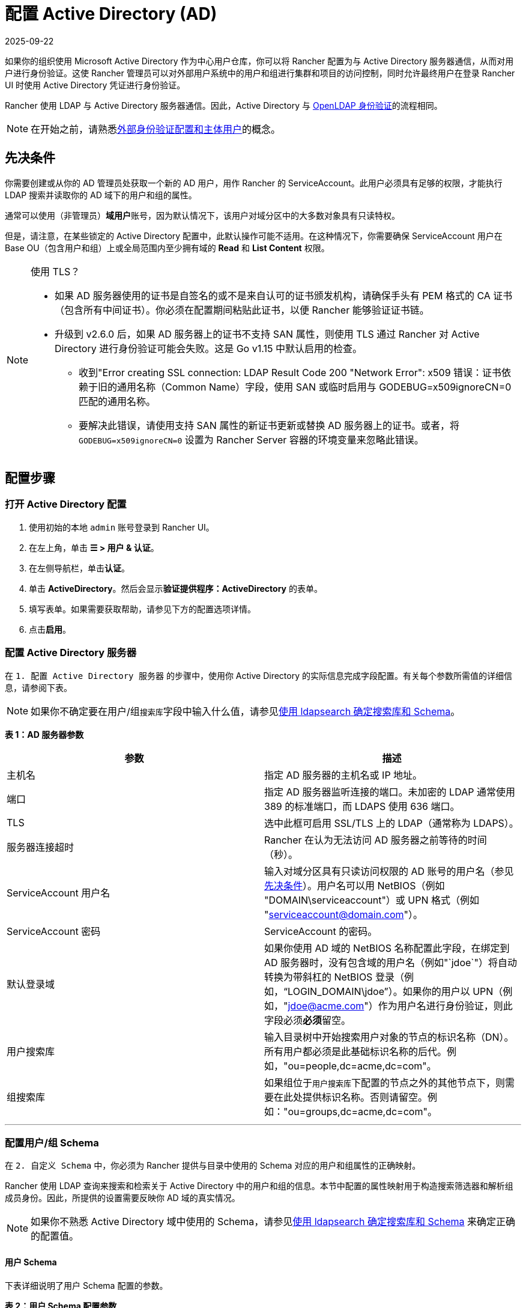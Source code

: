 = 配置 Active Directory (AD)
:page-languages: [en, zh]
:revdate: 2025-09-22
:page-revdate: {revdate}

如果你的组织使用 Microsoft Active Directory 作为中心用户仓库，你可以将 Rancher 配置为与 Active Directory 服务器通信，从而对用户进行身份验证。这使 Rancher 管理员可以对外部用户系统中的用户和组进行集群和项目的访问控制，同时允许最终用户在登录 Rancher UI 时使用 Active Directory 凭证进行身份验证。

Rancher 使用 LDAP 与 Active Directory 服务器通信。因此，Active Directory 与 xref:rancher-admin/users/authn-and-authz/openldap/openldap.adoc[OpenLDAP 身份验证]的流程相同。

[NOTE]
====

在开始之前，请熟悉xref:./authn-and-authz.adoc#_外部认证配置和用户主体[外部身份验证配置和主体用户]的概念。
====


== 先决条件

你需要创建或从你的 AD 管理员处获取一个新的 AD 用户，用作 Rancher 的 ServiceAccount。此用户必须具有足够的权限，才能执行 LDAP 搜索并读取你的 AD 域下的用户和组的属性。

通常可以使用（非管理员）**域用户**账号，因为默认情况下，该用户对域分区中的大多数对象具有只读特权。

但是，请注意，在某些锁定的 Active Directory 配置中，此默认操作可能不适用。在这种情况下，你需要确保 ServiceAccount 用户在 Base OU（包含用户和组）上或全局范围内至少拥有域的 *Read* 和 *List Content* 权限。

[NOTE]
.使用 TLS？
====

* 如果 AD 服务器使用的证书是自签名的或不是来自认可的证书颁发机构，请确保手头有 PEM 格式的 CA 证书（包含所有中间证书）。你必须在配置期间粘贴此证书，以便 Rancher 能够验证证书链。
* 升级到 v2.6.0 后，如果 AD 服务器上的证书不支持 SAN 属性，则使用 TLS 通过 Rancher 对 Active Directory 进行身份验证可能会失败。这是 Go v1.15 中默认启用的检查。
 ** 收到"Error creating SSL connection: LDAP Result Code 200 "Network Error": x509 错误：证书依赖于旧的通用名称（Common Name）字段，使用 SAN 或临时启用与 GODEBUG=x509ignoreCN=0 匹配的通用名称。
 ** 要解决此错误，请使用支持 SAN 属性的新证书更新或替换 AD 服务器上的证书。或者，将 `GODEBUG=x509ignoreCN=0` 设置为 Rancher Server 容器的环境变量来忽略此错误。
====


== 配置步骤

=== 打开 Active Directory 配置

. 使用初始的本地 `admin` 账号登录到 Rancher UI。
. 在左上角，单击 *☰ > 用户 & 认证*。
. 在左侧导航栏，单击**认证**。
. 单击 *ActiveDirectory*。然后会显示**验证提供程序：ActiveDirectory** 的表单。
. 填写表单。如果需要获取帮助，请参见下方的配置选项详情。
. 点击**启用**。

=== 配置 Active Directory 服务器

在 `1. 配置 Active Directory 服务器` 的步骤中，使用你 Active Directory 的实际信息完成字段配置。有关每个参数所需值的详细信息，请参阅下表。

[NOTE]
====

如果你不确定要在用户/组``搜索库``字段中输入什么值，请参见<<_附录使用_ldapsearch_确定搜索库和_schema,使用 ldapsearch 确定搜索库和 Schema>>。
====


*表 1：AD 服务器参数*

|===
| 参数 | 描述

| 主机名
| 指定 AD 服务器的主机名或 IP 地址。

| 端口
| 指定 AD 服务器监听连接的端口。未加密的 LDAP 通常使用 389 的标准端口，而 LDAPS 使用 636 端口。

| TLS
| 选中此框可启用 SSL/TLS 上的 LDAP（通常称为 LDAPS）。

| 服务器连接超时
| Rancher 在认为无法访问 AD 服务器之前等待的时间（秒）。

| ServiceAccount 用户名
| 输入对域分区具有只读访问权限的 AD 账号的用户名（参见<<_先决条件,先决条件>>）。用户名可以用 NetBIOS（例如 "DOMAIN\serviceaccount"）或 UPN 格式（例如 "serviceaccount@domain.com"）。

| ServiceAccount 密码
| ServiceAccount 的密码。

| 默认登录域
| 如果你使用 AD 域的 NetBIOS 名称配置此字段，在绑定到 AD 服务器时，没有包含域的用户名（例如"`jdoe`"）将自动转换为带斜杠的 NetBIOS 登录（例如，"`LOGIN_DOMAIN\jdoe`"）。如果你的用户以 UPN（例如，"jdoe@acme.com"）作为用户名进行身份验证，则此字段必须**必须**留空。

| 用户搜索库
| 输入目录树中开始搜索用户对象的节点的标识名称（DN）。所有用户都必须是此基础标识名称的后代。例如，"ou=people,dc=acme,dc=com"。

| 组搜索库
| 如果组位于``用户搜索库``下配置的节点之外的其他节点下，则需要在此处提供标识名称。否则请留空。例如："ou=groups,dc=acme,dc=com"。
|===

'''

=== 配置用户/组 Schema

在 `2. 自定义 Schema` 中，你必须为 Rancher 提供与目录中使用的 Schema 对应的用户和组属性的正确映射。

Rancher 使用 LDAP 查询来搜索和检索关于 Active Directory 中的用户和组的信息。本节中配置的属性映射用于构造搜索筛选器和解析组成员身份。因此，所提供的设置需要反映你 AD 域的真实情况。

[NOTE]
====

如果你不熟悉 Active Directory 域中使用的 Schema，请参见<<_附录使用_ldapsearch_确定搜索库和_schema,使用 ldapsearch 确定搜索库和 Schema>> 来确定正确的配置值。
====


==== 用户 Schema

下表详细说明了用户 Schema 配置的参数。

*表 2：用户 Schema 配置参数*

|===
| 参数 | 描述

| Object Class
| 域中用于用户对象的对象类别名称。如果定义了此参数，则仅指定对象类别的名称 - __请勿__将其放在 LDAP 包装器中，例如 `&(objectClass=xxxx)`。

| Username Attribute
| 用户属性的值适合作为显示名称。

| Login Attribute
| 登录属性的值与用户登录 Rancher 时输入的凭证的用户名部分匹配。如果你的用户以他的 UPN（例如 "jdoe@acme.com"）作为用户名进行身份验证，则此字段通常必须设置为 `userPrincipalName`。否则，对于旧的 NetBIOS 风格的登录名（例如 "jdoe"），则通常设为 `sAMAccountName`。

| User Member Attribute
| 包含用户所属组的属性。

| Search Attribute
| 当用户输入文本以在用户界面中添加用户或组时，Rancher 会查询 AD 服务器，并尝试根据此设置中提供的属性匹配用户。可以通过使用管道（"`\|`"）符号分隔属性来指定多个属性。要匹配 UPN 用户名（例如 jdoe@acme.com），通常应将此字段的值设置为 `userPrincipalName`。

| Search Filter
| 当 Rancher 尝试将用户添加到网站访问列表，或尝试将成员添加到集群或项目时，此筛选器将应用于搜索的用户列表。例如，用户搜索筛选器可能是 `(\|(memberOf=CN=group1,CN=Users,DC=testad,DC=rancher,DC=io)(memberOf=CN=group2,CN=Users,DC=testad,DC=rancher,DC=io))`。注意：如果搜索筛选器未使用link:https://docs.microsoft.com/en-us/windows/win32/adsi/search-filter-syntax[有效的 AD 搜索语法]，则用户列表将为空。

| User Enabled Attribute
| 该属性是一个整数值，代表用户账号标志的枚举。Rancher 使用此选项来确定用户账号是否已禁用。通常应该将此参数设置为 AD 标准的 `userAccountControl`。

| Disabled Status Bitmask
| 指定的禁用用户账号的 `User Enabled Attribute` 的值。通常，你应该将此参数设置为 Microsoft Active Directory Schema 中指定的默认值 2（请参见link:https://docs.microsoft.com/en-us/windows/desktop/adschema/a-useraccountcontrol#remarks[此处]）。
|===

'''

==== 组 Schema

下表详细说明了组 Schema 配置的参数。

*表 3：组 Schema 配置参数*

|===
| 参数 | 描述

| Object Class
| 域中用于组对象的对象类别名称。如果定义了此参数，则仅指定对象类别的名称 - __请勿__将其放在 LDAP 包装器中，例如 `&(objectClass=xxxx)`。

| Name Attribute
| 名称属性的值适合作为显示名称。

| Group Member User Attribute
| **用户属性**的名称。它的格式与 `Group Member Mapping Attribute` 中的组成员匹配。

| Group Member Mapping Attribute
| 包含组成员的组属性的名称。

| Search Attribute
| 在将组添加到集群或项目时，用于构造搜索筛选器的属性。请参见用户 Schema 的 `Search Attribute`。

| Search Filter
| 当 Rancher 尝试将组添加到网站访问列表，或将组添加到集群或项目时，此筛选器将应用于搜索的组列表。例如，组搜索筛选器可以是 `(\|(cn=group1)(cn=group2))`。注意：如果搜索筛选器未使用link:https://docs.microsoft.com/en-us/windows/win32/adsi/search-filter-syntax[有效的 AD 搜索语法]，则组列表将为空。

| Group DN Attribute
| 组属性的名称，其格式与描述用户成员身份的用户属性中的值匹配。参见 `User Member Attribute`。

| Nested Group Membership
| 此设置定义 Rancher 是否应解析嵌套组成员身份。仅当你的组织使用这些嵌套成员身份时才使用（即你有包含其他组作为成员的组。我们建议尽量避免使用嵌套组，从而避免在存在大量嵌套成员时出现潜在的性能问题）。
|===

'''

=== 测试身份验证

完成配置后，请**使用你的 AD 管理员账户**测试与 AD 服务器的连接。如果测试成功，将启用配置的 Active Directory 身份验证，测试时使用的账号会成为管理员。

[NOTE]
====

与此步骤中输入的凭证相关的 AD 用户将映射到本地主体账号，并在 Rancher 中分配系统管理员权限。因此，你应该决定使用哪个 AD 账号来执行此步骤。
====


. 输入应映射到本地主体账号的 AD 账号的**用户名**和**密码** 。
. 点击**启用 Active Directory 认证**来完成设置。

*结果*：

* 已启用 Active Directory 身份验证。
* 你已使用 AD 凭证以系统管理员身份登录到 Rancher。

[NOTE]
====

如果 LDAP 服务中断，你仍然可以使用本地配置的 `admin` 账号和密码登录。
====


== 附录：使用 ldapsearch 确定搜索库和 Schema

为了成功配置 AD 身份验证，你必须提供 AD 服务器的层次结构和 Schema 的正确配置。

https://manpages.ubuntu.com/manpages/noble/en/man1/ldapsearch.1.html[`ldapsearch`] 工具允许你查询你的 AD 服务器，从而了解用于用户和组对象的 Schema。

在下面的示例命令中，我们假设：

* Active Directory 服务器的主机名是 `ad.acme.com`。
* 服务器正在监听端口 `389` 上的未加密连接。
* Active Directory 的域是 `acme`。
* 你有一个用户名为 `jdoe`，密码为 `secret` 的有效 AD 账号。

=== 确认搜索库

首先，我们将使用 `ldapsearch` 来找到用户和组的父节点的标识名称：

 $ ldapsearch -x -D "acme\jdoe" -w "secret" -p 389 \
 -h ad.acme.com -b "dc=acme,dc=com" -s sub "sAMAccountName=jdoe"

此命令执行 LDAP 搜索，搜索起点设置为域根目录（`-b "dc=acme,dc=com"`），并执行针对用户账号（`sAMAccountNam=jdoe`）的筛选器，返回所述用户的属性：

image::ldapsearch-user.png[]

因为在这种情况下，用户的 DN 是 `CN=John Doe,CN=Users,DC=acme,DC=com` [5]，所以我们应该使用父节点 DN `CN=Users,DC=acme,DC=com` 来配置**用户搜索库**。

同样，基于 *memberOf* 属性 [4] 中引用的组的 DN，**组搜索库**的值将是该值的父节点，即 `OU=Groups,DC=acme,DC=com`。

=== 确定用户 Schema

上述 `ldapsearch` 查询的输出还能用于确定在用户 Schema 配置中使用的值：

* `Object Class`：*person* [1]
* `Username Attribute`:：*name* [2]
* `Login Attribute`：*sAMAccountName* [3]
* `User Member Attribute`：*memberOf* [4]

[NOTE]
====

如果我们组织中的 AD 用户使用其 UPN（例如 `jdoe@acme.com`）而不是短登录名进行身份验证，则必须将 `Login Attribute` 设置为 *userPrincipalName*。
====


[cols=2*]
|===
| 我们还将 `Search Attribute` 数设置为 **sAMAccountName
| name**。这样，用户可以通过输入用户名或全名添加到 Rancher UI 中的集群/项目中。
|===

=== 确定组 Schema

接下来，我们将查询与此用户关联的一个组，在本例中为 `CN=examplegroup,OU=Groups,DC=acme,DC=com`：

 $ ldapsearch -x -D "acme\jdoe" -w "secret" -p 389 \
 -h ad.acme.com -b "ou=groups,dc=acme,dc=com" \
 -s sub "CN=examplegroup"

此命令将告知我们用于组对象的属性：

image::ldapsearch-group.png[]

同样，这能让我们确定要在组 Schema 配置中输入的值：

* `Object Class`：*group* [1]
* `Name Attribute`：*name* [2]
* `Group Member Mapping Attribute`：*member* [3]
* `Search Attribute`：*sAMAccountName* [4]

查看 *member* 属性的值，我们可以看到它包含被引用用户的 DN。这对应我们的用户对象中的 *distinguishedName* 属性。因此，必须将 `Group Member User Attribute` 参数的值设置为此属性。

同样，我们可以看到用户对象中 *memberOf* 属性中的值对应组的 *distinguishedName* [5]。因此，我们需要将 `Group DN Attribute` 参数的值设置为此属性。

== 附录：故障排除

如果在测试与 Active Directory 服务器的连接时遇到问题，请首先仔细检查为 ServiceAccount 输入的凭证以及搜索库配置。你还可以检查 Rancher 日志来查明问题的原因。调试日志可能包含有关错误的更详细信息。详情请参见xref:faq/technical-items.adoc#_如何启用调试日志记录[如何启用调试日志]。
